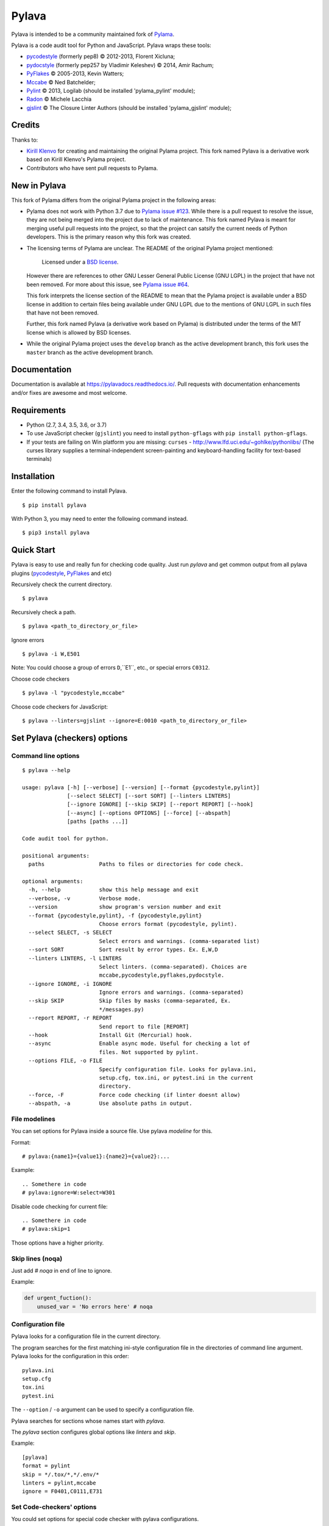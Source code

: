 Pylava
======
Pylava is intended to be a community maintained fork of
`Pylama <https://github.com/klen/pylama>`_.

.. image:: https://travis-ci.com/pyfocus/pylava.svg?branch=master
    :target: https://travis-ci.com/pyfocus/pylava
    :alt: Build Status

.. image:: https://coveralls.io/repos/github/pyfocus/pylava/badge.svg?branch=master
    :target: https://coveralls.io/github/pyfocus/pylava?branch=master
    :alt: Coveralls

.. image:: https://img.shields.io/pypi/v/pylava.svg
    :target: https://pypi.org/project/pylava/
    :alt: Version

.. image:: https://readthedocs.org/projects/pylavadocs/badge/?version=latest
    :target: https://pylavadocs.readthedocs.io/en/latest/?badge=latest
    :alt: Documentation Status

Pylava is a code audit tool for Python and JavaScript. Pylava wraps
these tools:

* pycodestyle_ (formerly pep8) © 2012-2013, Florent Xicluna;
* pydocstyle_ (formerly pep257 by Vladimir Keleshev) © 2014, Amir Rachum;
* PyFlakes_ © 2005-2013, Kevin Watters;
* Mccabe_ © Ned Batchelder;
* Pylint_ © 2013, Logilab (should be installed 'pylama_pylint' module);
* Radon_ © Michele Lacchia
* gjslint_ © The Closure Linter Authors (should be installed 'pylama_gjslint' module);

.. _pycodestyle: https://github.com/PyCQA/pycodestyle
.. _pydocstyle: https://github.com/PyCQA/pydocstyle/
.. _PyFlakes: https://github.com/pyflakes/pyflakes
.. _Mccabe: http://nedbatchelder.com/blog/200803/python_code_complexity_microtool.html
.. _Pylint: http://pylint.org
.. _Radon: https://github.com/rubik/radon
.. _gjslint: https://developers.google.com/closure/utilities


.. _contents:


Credits
-------
Thanks to:

- `Kirill Klenvo <https://github.com/klen>`_ for creating and
  maintaining the original Pylama project. This fork named Pylava is a
  derivative work based on Kirill Klenvo's Pylama project.
- Contributors who have sent pull requests to Pylama.


New in Pylava
-------------
This fork of Pylama differs from the original Pylama project in the
following areas:

- Pylama does not work with Python 3.7 due to `Pylama issue #123
  <https://github.com/klen/pylama/issues/123>`_. While there is a pull
  request to resolve the issue, they are not being merged into the
  project due to lack of maintenance. This fork named Pylava is meant
  for merging useful pull requests into the project, so that the project
  can satsify the current needs of Python developers. This is the
  primary reason why this fork was created.

- The licensing terms of Pylama are unclear. The README of the original
  Pylama project mentioned:

    Licensed under a `BSD license`_.

  However there are references to other GNU Lesser General Public
  License (GNU LGPL) in the project that have not been removed. For more
  about this issue, see `Pylama issue #64
  <https://github.com/klen/pylama/issues/64>`_.

  This fork interprets the license section of the README to mean that
  the Pylama project is available under a BSD license in addition to
  certain files being available under GNU LGPL due to the mentions of
  GNU LGPL in such files that have not been removed.

  Further, this fork named Pylava (a derivative work based on Pylama) is
  distributed under the terms of the MIT license which is allowed by BSD
  licenses.

- While the original Pylama project uses the ``develop`` branch as the
  active development branch, this fork uses the ``master`` branch as the
  active development branch.

.. _BSD license: http://www.linfo.org/bsdlicense.html


Documentation
-------------
Documentation is available at https://pylavadocs.readthedocs.io/. Pull
requests with documentation enhancements and/or fixes are awesome and
most welcome.


Requirements
------------
- Python (2.7, 3.4, 3.5, 3.6, or 3.7)
- To use JavaScript checker (``gjslint``) you need to install
  ``python-gflags`` with ``pip install python-gflags``.
- If your tests are failing on Win platform you are missing:
  ``curses`` - http://www.lfd.uci.edu/~gohlke/pythonlibs/
  (The curses library supplies a terminal-independent screen-painting
  and keyboard-handling facility for text-based terminals)


Installation
------------
Enter the following command to install Pylava. ::

    $ pip install pylava

With Python 3, you may need to enter the following command instead. ::

    $ pip3 install pylava


Quick Start
-----------
Pylava is easy to use and really fun for checking code quality. Just run
`pylava` and get common output from all pylava plugins (pycodestyle_,
PyFlakes_ and etc)

Recursively check the current directory. ::

    $ pylava

Recursively check a path. ::

    $ pylava <path_to_directory_or_file>

Ignore errors ::

    $ pylava -i W,E501

Note: You could choose a group of errors ``D``,``E1``, etc., or special
errors ``C0312``.

Choose code checkers ::

    $ pylava -l "pycodestyle,mccabe"

Choose code checkers for JavaScript::

    $ pylava --linters=gjslint --ignore=E:0010 <path_to_directory_or_file>

.. _options:


Set Pylava (checkers) options
-----------------------------
Command line options
~~~~~~~~~~~~~~~~~~~~
::

    $ pylava --help

    usage: pylava [-h] [--verbose] [--version] [--format {pycodestyle,pylint}]
                  [--select SELECT] [--sort SORT] [--linters LINTERS]
                  [--ignore IGNORE] [--skip SKIP] [--report REPORT] [--hook]
                  [--async] [--options OPTIONS] [--force] [--abspath]
                  [paths [paths ...]]

    Code audit tool for python.

    positional arguments:
      paths                 Paths to files or directories for code check.

    optional arguments:
      -h, --help            show this help message and exit
      --verbose, -v         Verbose mode.
      --version             show program's version number and exit
      --format {pycodestyle,pylint}, -f {pycodestyle,pylint}
                            Choose errors format (pycodestyle, pylint).
      --select SELECT, -s SELECT
                            Select errors and warnings. (comma-separated list)
      --sort SORT           Sort result by error types. Ex. E,W,D
      --linters LINTERS, -l LINTERS
                            Select linters. (comma-separated). Choices are
                            mccabe,pycodestyle,pyflakes,pydocstyle.
      --ignore IGNORE, -i IGNORE
                            Ignore errors and warnings. (comma-separated)
      --skip SKIP           Skip files by masks (comma-separated, Ex.
                            */messages.py)
      --report REPORT, -r REPORT
                            Send report to file [REPORT]
      --hook                Install Git (Mercurial) hook.
      --async               Enable async mode. Useful for checking a lot of
                            files. Not supported by pylint.
      --options FILE, -o FILE
                            Specify configuration file. Looks for pylava.ini,
                            setup.cfg, tox.ini, or pytest.ini in the current
                            directory.
      --force, -F           Force code checking (if linter doesnt allow)
      --abspath, -a         Use absolute paths in output.


File modelines
~~~~~~~~~~~~~~
You can set options for Pylava inside a source file. Use
pylava *modeline* for this.

Format: ::

    # pylava:{name1}={value1}:{name2}={value2}:...

Example: ::

     .. Somethere in code
     # pylava:ignore=W:select=W301

Disable code checking for current file: ::

     .. Somethere in code
     # pylava:skip=1

Those options have a higher priority.


Skip lines (noqa)
~~~~~~~~~~~~~~~~~
Just add `# noqa` in end of line to ignore.

Example:

.. code:: python

    def urgent_fuction():
        unused_var = 'No errors here' # noqa


Configuration file
~~~~~~~~~~~~~~~~~~
Pylava looks for a configuration file in the current directory.

The program searches for the first matching ini-style configuration file in
the directories of command line argument. Pylava looks for the configuration
in this order: ::

    pylava.ini
    setup.cfg
    tox.ini
    pytest.ini

The ``--option`` / ``-o`` argument can be used to specify a
configuration file.

Pylava searches for sections whose names start with `pylava`.

The `pylava` section configures global options like `linters` and `skip`.

Example: ::

    [pylava]
    format = pylint
    skip = */.tox/*,*/.env/*
    linters = pylint,mccabe
    ignore = F0401,C0111,E731


Set Code-checkers' options
~~~~~~~~~~~~~~~~~~~~~~~~~~
You could set options for special code checker with pylava configurations.

Example: ::

    [pylava:pyflakes]
    builtins = _

    [pylava:pycodestyle]
    max_line_length = 100

    [pylava:pylint]
    max_line_length = 100
    disable = R

See code-checkers' documentation for more info.


Set options for file (group of files)
~~~~~~~~~~~~~~~~~~~~~~~~~~~~~~~~~~~~~
You could set options for special file (group of files)
with sections:

The options have a higher priority than in the `pylava` section.

Example: ::

    [pylava:*/pylava/main.py]
    ignore = C901,R0914,W0212
    select = R

    [pylava:*/tests.py]
    ignore = C0110

    [pylava:*/setup.py]
    skip = 1


Pytest integration
------------------
Pylava has Pytest_ support. The package automatically registers itself
as a pytest plugin during installation. Pylava also supports
`pytest_cache` plugin.

Check files with pylava: ::

    pytest --pylava ...

Recommended way to set pylava options when using pytest — configuration
files (see below).

.. _Pytest: http://pytest.org

Writing a linter
----------------
You can write a custom extension for Pylava. Custom linter should be a
python module. Name should be like ``pylava_<name>``.

In ``setup.py``, ``pylava.linter`` entry point should be defined.

Example:

.. code:: python

    setup(
        # ...
        entry_points={
            'pylava.linter': ['lintername = pylava_lintername.main:Linter'],
        }
        # ...
    )

``Linter`` should be instance of ``pylava.lint.Linter`` class. Must
implement two methods:

- ``allow`` takes a path and returns true if linter can check this file for errors.
- ``run`` takes a path and meta keywords params and returns a list of errors.

Example
~~~~~~~
Just a virtual 'WOW' checker.

setup.py:

.. code:: python

    setup(
        name='pylava_wow',
        install_requires=[ 'setuptools' ],
        entry_points={
            'pylava.linter': ['wow = pylava_wow.main:Linter'],
        }
        # ...
    )

pylava_wow.py:

.. code:: python

    from pylava.lint import Linter as BaseLinter

    class Linter(BaseLinter):

        def allow(self, path):
            return 'wow' in path

        def run(self, path, **meta):
            with open(path) as f:
                if 'wow' in f.read():
                    return [{
                        lnum: 0,
                        col: 0,
                        text: 'Wow has been finded.',
                        type: 'WOW'
                    }]


Run pylava from python code
---------------------------
.. code:: python

    from pylava.main import check_path, parse_options

    my_redefined_options = {...}
    my_path = '...'
    options = parse_options([my_path], **my_redefined_options)
    errors = check_path(options)



Support
-------
To report bugs, suggest improvements, or ask questions, please create a
new issue at http://github.com/pyfocus/pylava/issues.


Contributing
------------
Development of `pylava` happens at the ``master`` branch of
https://github.com/pyfocus/pylava.


Contributors
------------
See AUTHORS_.

.. _AUTHORS: https://github.com/pyfocus/pylava/blob/master/AUTHORS


License
-------
This is free software. You are permitted to use, copy, modify, merge,
publish, distribute, sublicense, and/or sell copies of it, under the
terms of the MIT License. See LICENSE.rst_ for the complete license.

This software is provided WITHOUT ANY WARRANTY; without even the implied
warranty of MERCHANTABILITY or FITNESS FOR A PARTICULAR PURPOSE. See
LICENSE.rst_ for the complete disclaimer.

.. _LICENSE.rst: https://github.com/pyfocus/pylava/blob/master/LICENSE.rst
